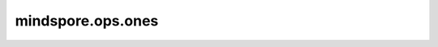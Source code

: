 mindspore.ops.ones
===================

.. py:function:: mindspore.ops.ones(shape, dtype=None)

    创建一个值全为1的Tensor。

    第一个参数指定Tensor的shape，第二个参数指定填充值的数据类型。

    .. warning::
        参数 `shape` 在后续版本中将不再支持Tensor类型的输入。

    参数：
        - **shape** (Union[tuple[int], list[int], int, Tensor]) - 指定输出Tensor的shape，只允许正整数或者包含正整数的tuple/list/Tensor。
          如果是一个Tensor，必须是一个数据类型为int32或者int64的0-D或1-D Tensor。
        - **dtype** (:class:`mindspore.dtype`) - 用来描述所创建的Tensor的dtype。如果为 ``None`` ，那么将会使用mindspore.float32。默认值： ``None`` 。

    返回：
        Tensor，shape和dtype由输入定义。

    异常：
        - **TypeError** - 如果 `shape` 不是一个int，或元素为int的元组/列表/Tensor。。
